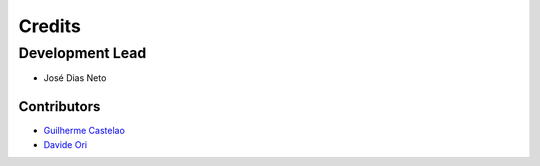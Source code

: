 =======
Credits
=======

Development Lead
----------------

* José Dias Neto 

------------
Contributors
------------

* `Guilherme Castelao <https://github.com/castelao>`_
* `Davide Ori <https://github.com/DaveOri>`_
